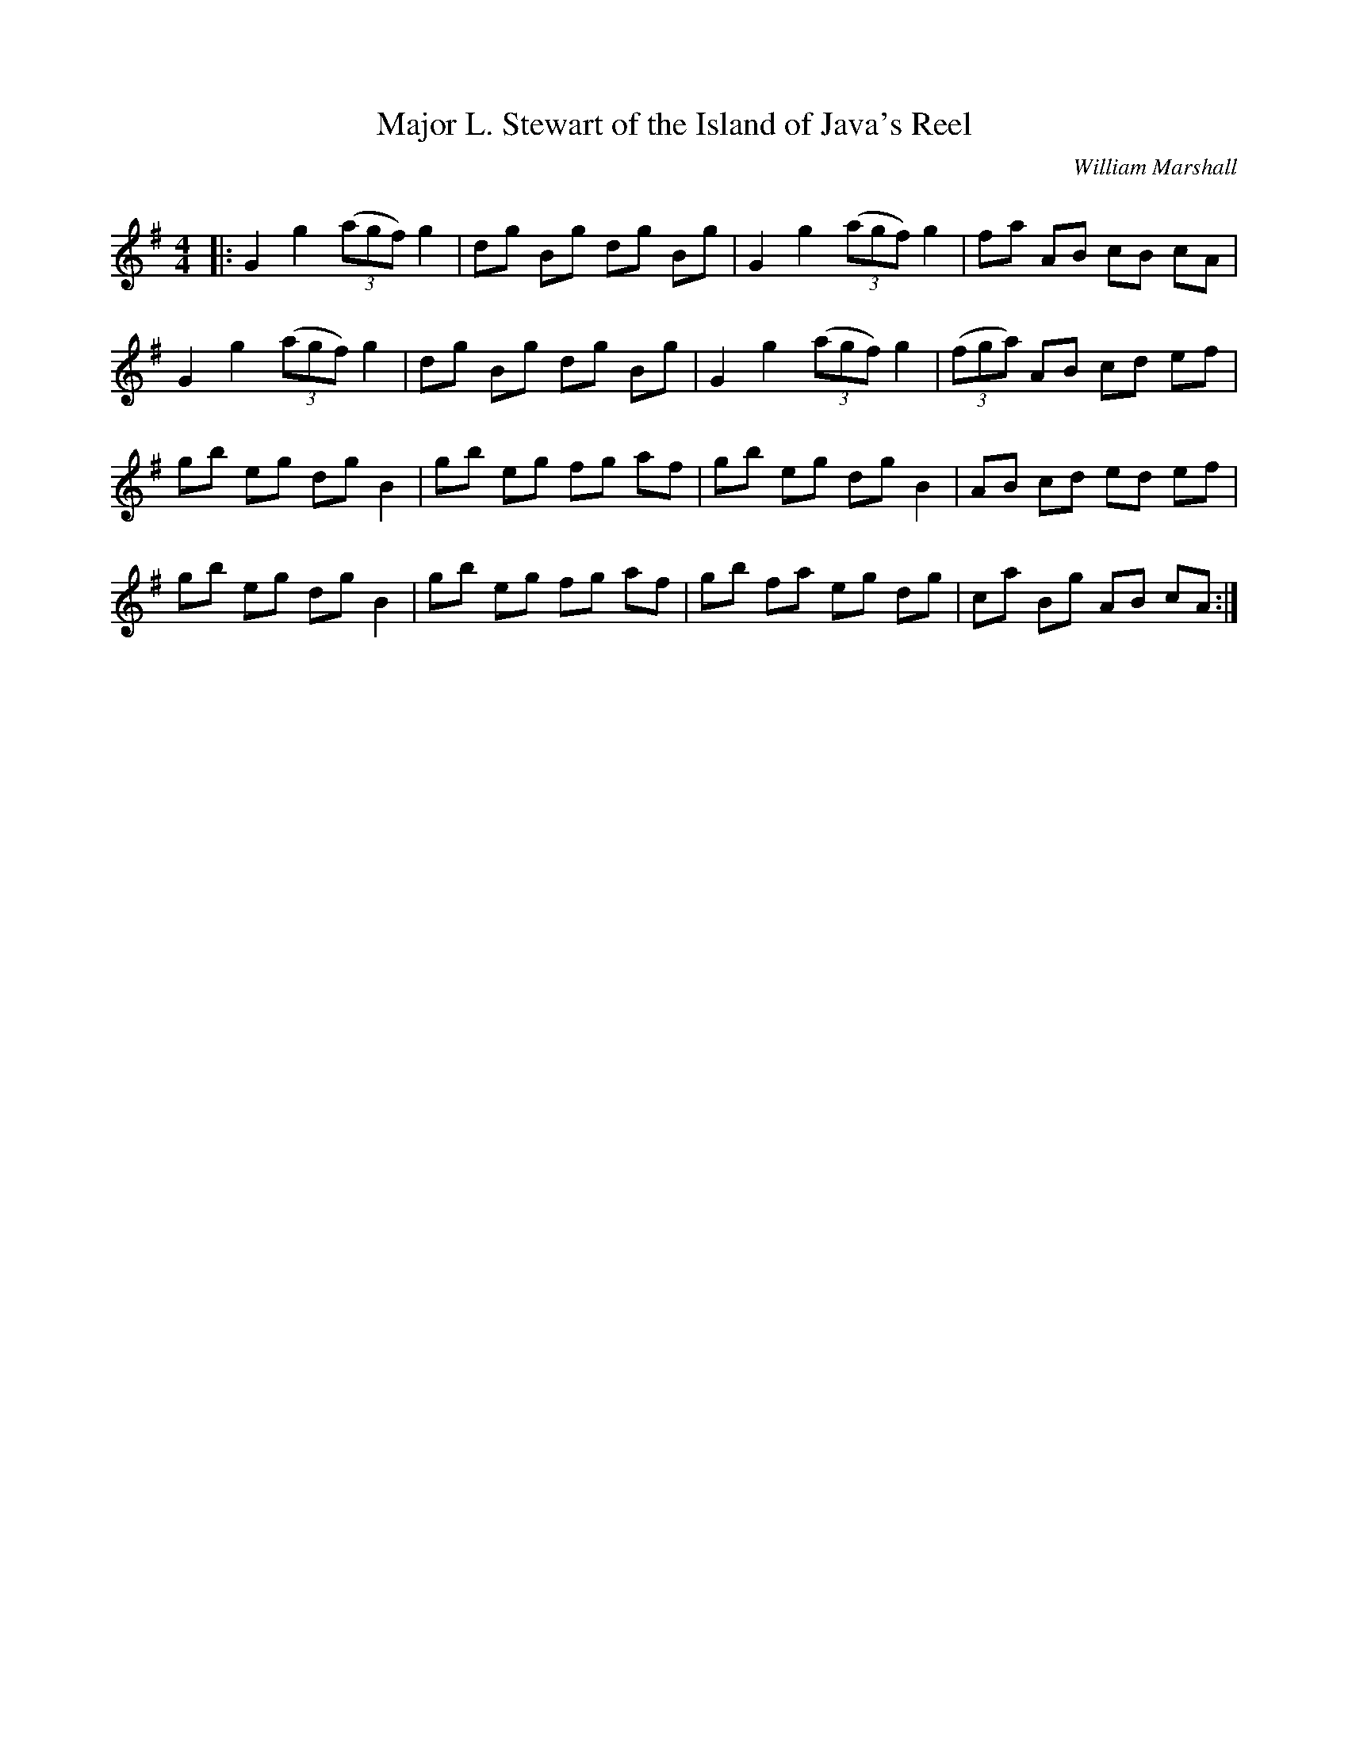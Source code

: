 X:1
T: Major L. Stewart of the Island of Java's Reel
C:William Marshall
R:Reel
Q: 232
K:G
M:4/4
L:1/8
|:G2 g2 ((3agf) g2|dg Bg dg Bg|G2 g2 ((3agf) g2|fa AB cB cA|
G2 g2 ((3agf) g2|dg Bg dg Bg|G2 g2 ((3agf) g2|((3fga) AB cd ef|
gb eg dg B2|gb eg fg af|gb eg dg B2|AB cd ed ef|
gb eg dg B2|gb eg fg af|gb fa eg dg|ca Bg AB cA:|
